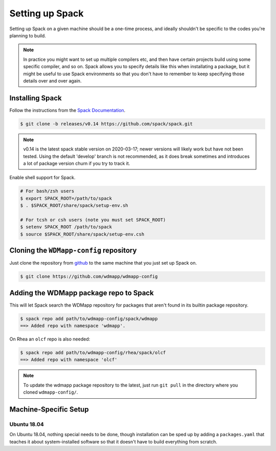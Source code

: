 
.. _setup-spack-label:

Setting up Spack
*****************

Setting up Spack on a given machine should be a one-time process, and
ideally shouldn't be specific to the codes you're planning to build.

.. note::

   In practice you might want to set up multiple compilers etc, and
   then have certain projects build using some specific compiler, and
   so on. Spack allows you to specify details like this when
   installating a package, but it might be useful to use Spack
   environments so that you don't have to remember to keep specifying
   those details over and over again.

Installing Spack
======================

Follow the instructions from the `Spack Documentation 
<http://https://spack.readthedocs.io/en/latest/getting_started.html/>`_.

.. code-block:: sh

   $ git clone -b releases/v0.14 https://github.com/spack/spack.git
   
.. note::

   v0.14 is the latest spack stable version on 2020-03-17; newer versions
   will likely work but have not been tested. Using the default 'develop'
   branch is not recommended, as it does break sometimes and introduces
   a lot of package version churn if you try to track it.

Enable shell support for Spack.

.. code-block:: sh

  # For bash/zsh users
  $ export SPACK_ROOT=/path/to/spack
  $ . $SPACK_ROOT/share/spack/setup-env.sh

  # For tcsh or csh users (note you must set SPACK_ROOT)
  $ setenv SPACK_ROOT /path/to/spack
  $ source $SPACK_ROOT/share/spack/setup-env.csh

Cloning the ``WDMapp-config`` repository
========================================

Just clone the repository from `github
<https://github.com/wdmapp/wdmapp-config/>`_ to the same machine that
you just set up Spack on.

.. code-block:: sh

   $ git clone https://github.com/wdmapp/wdmapp-config
   


Adding the WDMapp package repo to Spack
=============================================

This will let Spack search the WDMapp repository for packages that
aren't found in its builtin package repository.

.. code-block:: sh

  $ spack repo add path/to/wdmapp-config/spack/wdmapp
  ==> Added repo with namespace 'wdmapp'.

On Rhea an ``olcf`` repo is also needed:

.. code-block:: sh

  $ spack repo add path/to/wdmapp-config/rhea/spack/olcf
  ==> Added repo with namespace 'olcf'

.. note::

  To update the wdmapp package repository to the latest, just run ``git
  pull`` in the directory where you cloned ``wdmapp-config/``.

Machine-Specific Setup
======================

Ubuntu 18.04
---------------------

On Ubuntu 18.04, nothing special needs to be done, though installation
can be sped up by adding a ``packages.yaml`` that teaches it about
system-installed software so that it doesn't have to build everything
from scratch.


